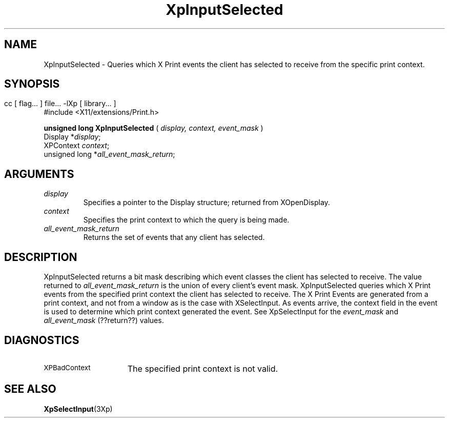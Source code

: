 .\"
.\" Copyright 1996 Hewlett-Packard Company
.\" Copyright 1996 International Business Machines Corp.
.\" Copyright 1996, 1999, 2004, Oracle and/or its affiliates. All rights reserved.
.\" Copyright 1996 Novell, Inc.
.\" Copyright 1996 Digital Equipment Corp.
.\" Copyright 1996 Fujitsu Limited
.\" Copyright 1996 Hitachi, Ltd.
.\" Copyright 1996 X Consortium, Inc.
.\" 
.\" Permission is hereby granted, free of charge, to any person obtaining a 
.\" copy of this software and associated documentation files (the "Software"),
.\" to deal in the Software without restriction, including without limitation 
.\" the rights to use, copy, modify, merge, publish, distribute,
.\" sublicense, and/or sell copies of the Software, and to permit persons
.\" to whom the Software is furnished to do so, subject to the following
.\" conditions:
.\" 
.\" The above copyright notice and this permission notice shall be
.\" included in all copies or substantial portions of the Software.
.\" 
.\" THE SOFTWARE IS PROVIDED "AS IS", WITHOUT WARRANTY OF ANY KIND,
.\" EXPRESS OR IMPLIED, INCLUDING BUT NOT LIMITED TO THE WARRANTIES OF
.\" MERCHANTABILITY, FITNESS FOR A PARTICULAR PURPOSE AND NONINFRINGEMENT.
.\" IN NO EVENT SHALL THE COPYRIGHT HOLDERS BE LIABLE FOR ANY CLAIM,
.\" DAMAGES OR OTHER LIABILITY, WHETHER IN AN ACTION OF CONTRACT, TORT OR
.\" OTHERWISE, ARISING FROM, OUT OF OR IN CONNECTION WITH THE SOFTWARE OR
.\" THE USE OR OTHER DEALINGS IN THE SOFTWARE.
.\" 
.\" Except as contained in this notice, the names of the copyright holders
.\" shall not be used in advertising or otherwise to promote the sale, use
.\" or other dealings in this Software without prior written authorization
.\" from said copyright holders.
.\"
.TH XpInputSelected 3Xp "libXp 1.0.1" "X Version 11" "XPRINT FUNCTIONS"
.SH NAME
XpInputSelected \- Queries which X Print events the client has selected to 
receive 
from the specific print context.
.SH SYNOPSIS
.br
      cc [ flag... ] file... -lXp [ library... ]	
.br
      #include <X11/extensions/Print.h>
.LP    
.B unsigned long XpInputSelected
(
.I display, 
.I context, 
.I event_mask
)
.br
      Display *\fIdisplay\fP\^;
.br
      XPContext \fIcontext\fP\^;
.br
      unsigned long *\fIall_event_mask_return\fP\^;
.if n .ti +5n
.if t .ti +.5i
.SH ARGUMENTS
.TP
.I display
Specifies a pointer to the Display structure; returned from XOpenDisplay.
.TP
.I context
Specifies the print context to which the query is being made.
.TP
.I all_event_mask_return
Returns the set of events that any client has selected.
.SH DESCRIPTION
.LP
XpInputSelected returns a bit mask describing which event classes the client has 
selected to receive. The value returned to 
.I
all_event_mask_return 
is the union of every client's event mask.
XpInputSelected queries which X Print events from the specified print context 
the 
client has selected to receive. The X Print Events are generated from a print 
context, and not from a window as is the case with XSelectInput. As events 
arrive, 
the context field in the event is used to determine which print context 
generated 
the event.
.\"--- The following line; all_event_mask is not in either XpSelectInput or 
.\"--- XpInputSelected!!!!
See XpSelectInput for the 
.I event_mask 
and 
.I all_event_mask
(??return??) values.
.SH DIAGNOSTICS
.TP 15
.SM XPBadContext
The specified print context is not valid.
.SH "SEE ALSO"
.BR XpSelectInput (3Xp)


